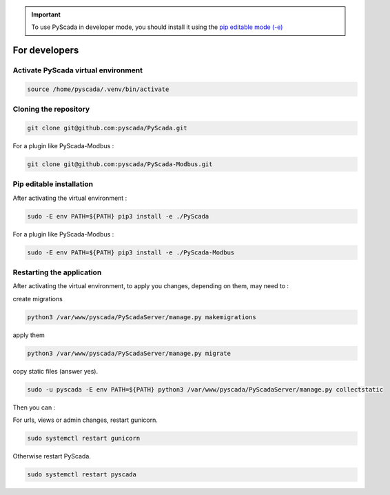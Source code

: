 .. IMPORTANT::
    To use PyScada in developer mode, you should install it using the `pip editable mode (-e) <https://pip.pypa.io/en/stable/cli/pip_install/#cmdoption-e>`_

For developers
==============

Activate PyScada virtual environment
------------------------------------

.. code-block:: shell

    source /home/pyscada/.venv/bin/activate


Cloning the repository
----------------------

.. code-block:: shell

    git clone git@github.com:pyscada/PyScada.git

For a plugin like PyScada-Modbus :

.. code-block:: shell

    git clone git@github.com:pyscada/PyScada-Modbus.git


Pip editable installation
-------------------------

After activating the virtual environment :

.. code-block:: shell

    sudo -E env PATH=${PATH} pip3 install -e ./PyScada

For a plugin like PyScada-Modbus :

.. code-block:: shell

    sudo -E env PATH=${PATH} pip3 install -e ./PyScada-Modbus


Restarting the application
--------------------------

After activating the virtual environment, to apply you changes, depending on them, may need to :

create migrations

.. code-block:: shell

    python3 /var/www/pyscada/PyScadaServer/manage.py makemigrations

apply them

.. code-block:: shell

    python3 /var/www/pyscada/PyScadaServer/manage.py migrate

copy static files (answer yes).

.. code-block:: shell

    sudo -u pyscada -E env PATH=${PATH} python3 /var/www/pyscada/PyScadaServer/manage.py collectstatic

Then you can :

For urls, views or admin changes, restart gunicorn.

.. code-block:: shell

    sudo systemctl restart gunicorn

Otherwise restart PyScada.

.. code-block:: shell

    sudo systemctl restart pyscada

